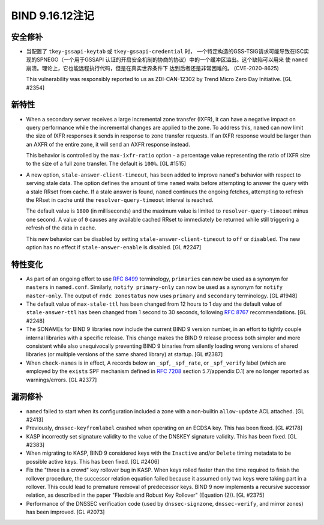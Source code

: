.. 
   Copyright (C) Internet Systems Consortium, Inc. ("ISC")
   
   This Source Code Form is subject to the terms of the Mozilla Public
   License, v. 2.0. If a copy of the MPL was not distributed with this
   file, you can obtain one at https://mozilla.org/MPL/2.0/.
   
   See the COPYRIGHT file distributed with this work for additional
   information regarding copyright ownership.

BIND 9.16.12注记
----------------------

安全修补
~~~~~~~~~~~~~~

- 当配置了 ``tkey-gssapi-keytab`` 或 ``tkey-gssapi-credential`` 时，
  一个特定构造的GSS-TSIG请求可能导致在ISC实现的SPNEGO（一个用于GSSAPI
  认证的开启安全机制的协商的协议）中的一个缓冲区溢出。这个缺陷可以用来
  使 ``named`` 崩溃。理论上，它也能远程执行代码，但是在真实世界条件下
  达到后者还是非常困难的。 
  (CVE-2020-8625)

  This vulnerability was responsibly reported to us as ZDI-CAN-12302 by
  Trend Micro Zero Day Initiative. [GL #2354]

新特性
~~~~~~~~~~~~

- When a secondary server receives a large incremental zone transfer
  (IXFR), it can have a negative impact on query performance while the
  incremental changes are applied to the zone. To address this,
  ``named`` can now limit the size of IXFR responses it sends in
  response to zone transfer requests. If an IXFR response would be
  larger than an AXFR of the entire zone, it will send an AXFR response
  instead.

  This behavior is controlled by the ``max-ixfr-ratio`` option - a
  percentage value representing the ratio of IXFR size to the size of a
  full zone transfer. The default is ``100%``. [GL #1515]

- A new option, ``stale-answer-client-timeout``, has been added to
  improve ``named``'s behavior with respect to serving stale data. The
  option defines the amount of time ``named`` waits before attempting to
  answer the query with a stale RRset from cache. If a stale answer is
  found, ``named`` continues the ongoing fetches, attempting to refresh
  the RRset in cache until the ``resolver-query-timeout`` interval is
  reached.

  The default value is ``1800`` (in milliseconds) and the maximum value
  is limited to ``resolver-query-timeout`` minus one second. A value of
  ``0`` causes any available cached RRset to immediately be returned
  while still triggering a refresh of the data in cache.

  This new behavior can be disabled by setting
  ``stale-answer-client-timeout`` to ``off`` or ``disabled``. The new
  option has no effect if ``stale-answer-enable`` is disabled.
  [GL #2247]

特性变化
~~~~~~~~~~~~~~~

- As part of an ongoing effort to use :rfc:`8499` terminology,
  ``primaries`` can now be used as a synonym for ``masters`` in
  ``named.conf``. Similarly, ``notify primary-only`` can now be used as
  a synonym for ``notify master-only``. The output of ``rndc
  zonestatus`` now uses ``primary`` and ``secondary`` terminology.
  [GL #1948]

- The default value of ``max-stale-ttl`` has been changed from 12 hours
  to 1 day and the default value of ``stale-answer-ttl`` has been
  changed from 1 second to 30 seconds, following :rfc:`8767`
  recommendations. [GL #2248]

- The SONAMEs for BIND 9 libraries now include the current BIND 9
  version number, in an effort to tightly couple internal libraries with
  a specific release. This change makes the BIND 9 release process both
  simpler and more consistent while also unequivocally preventing BIND 9
  binaries from silently loading wrong versions of shared libraries (or
  multiple versions of the same shared library) at startup. [GL #2387]

- When ``check-names`` is in effect, A records below an ``_spf``,
  ``_spf_rate``, or ``_spf_verify`` label (which are employed by the
  ``exists`` SPF mechanism defined in :rfc:`7208` section 5.7/appendix
  D.1) are no longer reported as warnings/errors. [GL #2377]

漏洞修补
~~~~~~~~~

- ``named`` failed to start when its configuration included a zone with
  a non-builtin ``allow-update`` ACL attached. [GL #2413]

- Previously, ``dnssec-keyfromlabel`` crashed when operating on an ECDSA
  key. This has been fixed. [GL #2178]

- KASP incorrectly set signature validity to the value of the DNSKEY
  signature validity. This has been fixed. [GL #2383]

- When migrating to KASP, BIND 9 considered keys with the ``Inactive``
  and/or ``Delete`` timing metadata to be possible active keys. This has
  been fixed. [GL #2406]

- Fix the "three is a crowd" key rollover bug in KASP. When keys rolled
  faster than the time required to finish the rollover procedure, the
  successor relation equation failed because it assumed only two keys
  were taking part in a rollover. This could lead to premature removal
  of predecessor keys. BIND 9 now implements a recursive successor
  relation, as described in the paper "Flexible and Robust Key Rollover"
  (Equation (2)). [GL #2375]

- Performance of the DNSSEC verification code (used by
  ``dnssec-signzone``, ``dnssec-verify``, and mirror zones) has been
  improved. [GL #2073]
